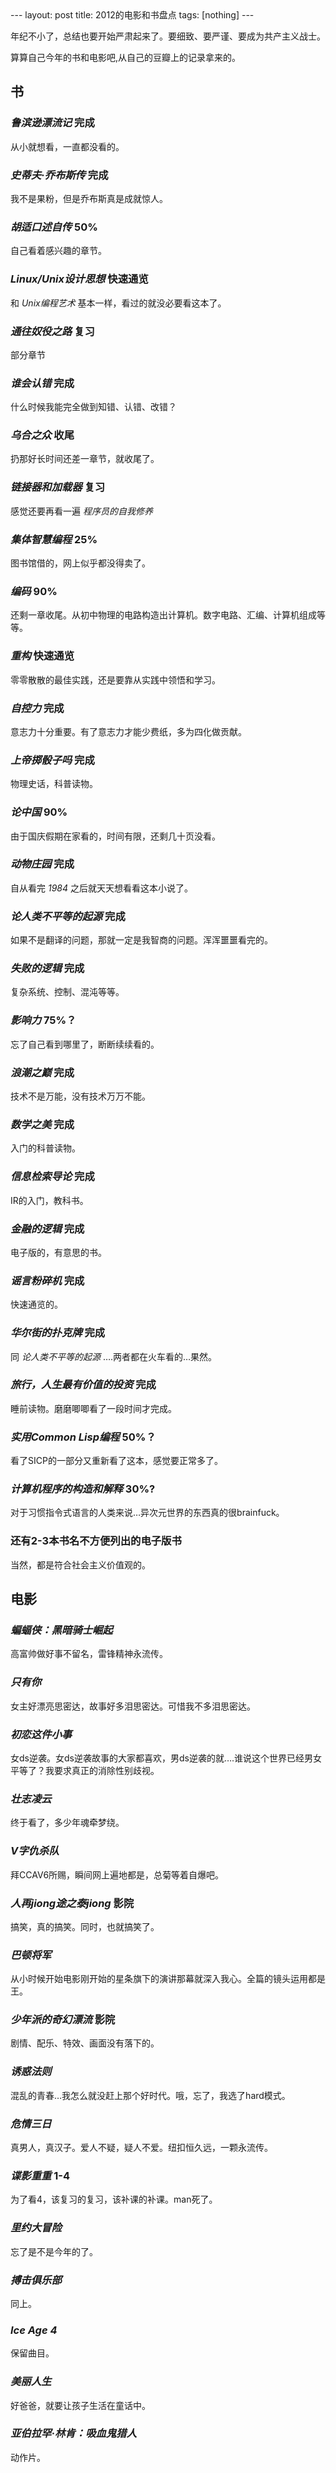#+BEGIN_HTML
---
layout: post
title: 2012的电影和书盘点
tags: [nothing]
---
#+END_HTML

年纪不小了，总结也要开始严肃起来了。要细致、要严谨、要成为共产主义战士。

算算自己今年的书和电影吧,从自己的豆瓣上的记录拿来的。

** 书
*** /鲁滨逊漂流记/ 完成
    从小就想看，一直都没看的。
*** /史蒂夫·乔布斯传/ 完成
    我不是果粉，但是乔布斯真是成就惊人。
*** /胡适口述自传/ 50%
    自己看着感兴趣的章节。
*** /Linux/Unix设计思想/ 快速通览
    和 /Unix编程艺术/ 基本一样，看过的就没必要看这本了。
*** /通往奴役之路/ 复习
    部分章节
*** /谁会认错/ 完成
    什么时候我能完全做到知错、认错、改错？
*** /乌合之众/ 收尾
    扔那好长时间还差一章节，就收尾了。
*** /链接器和加载器/ 复习
    感觉还要再看一遍 /程序员的自我修养/
*** /集体智慧编程/ 25%
    图书馆借的，网上似乎都没得卖了。
*** /编码/ 90%
    还剩一章收尾。从初中物理的电路构造出计算机。数字电路、汇编、计算机组成等等。
*** /重构/ 快速通览
    零零散散的最佳实践，还是要靠从实践中领悟和学习。
*** /自控力/ 完成
    意志力十分重要。有了意志力才能少费纸，多为四化做贡献。
*** /上帝掷骰子吗/ 完成
    物理史话，科普读物。
*** /论中国/ 90%
    由于国庆假期在家看的，时间有限，还剩几十页没看。
*** /动物庄园/ 完成
    自从看完 /1984/ 之后就天天想看看这本小说了。
*** /论人类不平等的起源/ 完成
    如果不是翻译的问题，那就一定是我智商的问题。浑浑噩噩看完的。
*** /失败的逻辑/ 完成
    复杂系统、控制、混沌等等。
*** /影响力/ 75%？
    忘了自己看到哪里了，断断续续看的。
*** /浪潮之巅/ 完成
    技术不是万能，没有技术万万不能。
*** /数学之美/ 完成
    入门的科普读物。
*** /信息检索导论/ 完成
    IR的入门，教科书。
*** /金融的逻辑/ 完成
    电子版的，有意思的书。
*** /谣言粉碎机/ 完成
    快速通览的。
*** /华尔街的扑克牌/ 完成
    同 /论人类不平等的起源/ ....两者都在火车看的...果然。
*** /旅行，人生最有价值的投资/ 完成
    睡前读物。磨磨唧唧看了一段时间才完成。
*** /实用Common Lisp编程/ 50%？
    看了SICP的一部分又重新看了这本，感觉要正常多了。
*** /计算机程序的构造和解释/ 30%?
    对于习惯指令式语言的人类来说...异次元世界的东西真的很brainfuck。
*** 还有2-3本书名不方便列出的电子版书
    当然，都是符合社会主义价值观的。

** 电影
*** /蝙蝠侠：黑暗骑士崛起/
    高富帅做好事不留名，雷锋精神永流传。
*** /只有你/
    女主好漂亮思密达，故事好多泪思密达。可惜我不多泪思密达。
*** /初恋这件小事/
    女ds逆袭。女ds逆袭故事的大家都喜欢，男ds逆袭的就....谁说这个世界已经男女平等了？我要求真正的消除性别歧视。
*** /壮志凌云/
    终于看了，多少年魂牵梦绕。
*** /V字仇杀队/
    拜CCAV6所赐，瞬间网上遍地都是，总菊等着自爆吧。
*** /人再jiong途之泰jiong/ 影院
    搞笑，真的搞笑。同时，也就搞笑了。
*** /巴顿将军/
    从小时候开始电影刚开始的星条旗下的演讲那幕就深入我心。全篇的镜头运用都是王。
*** /少年派的奇幻漂流/ 影院
    剧情、配乐、特效、画面没有落下的。
*** /诱惑法则/
    混乱的青春...我怎么就没赶上那个好时代。哦，忘了，我选了hard模式。
*** /危情三日/
    真男人，真汉子。爱人不疑，疑人不爱。纽扣恒久远，一颗永流传。
*** /谍影重重/ 1-4
    为了看4，该复习的复习，该补课的补课。man死了。
*** /里约大冒险/
    忘了是不是今年的了。
*** /搏击俱乐部/
    同上。
*** /Ice Age 4/
    保留曲目。
*** /美丽人生/
    好爸爸，就要让孩子生活在童话中。
*** /亚伯拉罕·林肯：吸血鬼猎人/
    动作片。
*** /环形使者/
    看完竟然没印象了。快餐片么？
*** /野蛮人/
    考虑到以前的 /gossip girl/ ，于是看了看。
*** /大武当之天地密码/
    NC片，我还忍着看完了。也忍住没打低分，当然，自从 /新生活大爆炸/ 占据了我的douban一分榜后，我就没法给别的片打低分了，从此我的评分体系也就崩溃了，毁了我的评分观。
*** /光晕4：航向黎明号/
    Halo自然一定要看。我爱士官长。
*** /坏中尉/
    平平淡淡的才见功力。
*** /太空一号/
    我爱男主和男主的台词，勉强加上女主的脸吧。
*** /潘神的迷宫/
    高深莫测，目前我还是不知深浅啊。
*** /胡桃夹子：魔境冒险/
    艾丽·范宁好可爱。男主的名字，对中国人来说天生就有违和感啊！！！当然，里面还是有很多讽刺和隐喻的，这是英国佬的习惯么？
*** /一天/
    最后最后的那天的回忆真的是点睛之笔，让人飙泪的泪点，从此与众不同。我飚了？没飚？
*** /黑镜/
    恩，就是那个black mirror....
*** /神探夏洛克/
    是今年出的最新一季的么？
*** /罗宾汉/
    从小罗宾汉就是偶像之一，尽管只是耳闻其名。我为什么这么喜欢个人英雄主义呢？
*** /敢死队2/
    纯粹为了看mans，错了，应该是men。
*** /飞屋环游记/
    一老一小走天涯，但其实那对两小无猜才是戏份中的高密度物质。相守就是历险，窗内也有世界。
*** /泰迪熊/
    毁三观，从此看泰迪熊的广告就....是德芙的广告么？真的好想要一只，但是，这其实就是基友的写照啊。没有毁三观的基友的人生，算不上完整的人生。
*** /猫鼠游戏/
    隐约记得以前看过。传奇一般。
*** /国王的演讲/
    英国人都是演技派，实力派，底蕴派，莎翁派。
*** /致命ID Identity/
    正常人看的结果都是“我想多了”。
*** /本杰明·巴顿奇事/
    不公平，越活越年轻。
*** /怦然心动/
    女主好漂亮，我说的是她小时候。。。
*** /普罗米修斯/
    不是我喜欢的科幻片，何况自己之前没补课。
*** /飓风营救2/ 影院
    因为1，所以2.。。可惜2没1好看。
*** /野战排/
    肯定是经典，所以...
*** /寂静岭/
    不爱玩RPG的人，所以看这个天生有劣势。
*** /汉密尔顿：国家利益/
    徒手格斗等等， /Taken/ 的翻版啊。
*** /光荣/
    光荣就是glory。
*** /狗镇/
    我竟然坚持看完了。以后有信心看舞台剧了。
*** /完美风暴/
    男人都爱乔治·克鲁尼
*** /总统杀局/
    还没收尾，同上。
*** /伊娃 Eva/
    女主和小女主都好看......男主是个幸福的男人。EVA这名字...为什么感觉不对呢？
*** /秒速五厘米/
    新海诚，新海诚，新海诚。想复习 /云之彼端/
*** /超级战舰/ 影院
    打呀打呀打呀打...逻辑是不需要的。
*** /赛德克·巴莱/
    短版，够用了。
*** /黑衣人3/ 影院
    保留曲目。
*** /超能失控/
    /苜蓿地/ 后就免疫了...
*** /晚秋/
    普通片吧，有段时间了，忘了。
*** /泰坦尼克号 3D版/ 影院
    ......
*** /碟中谍4/
    保留节目。
*** /战马/
    不习惯以马为主角所以感觉没主角么?
*** /白兔糖/
    一小部分，记得回头看完。
*** /龙门飞甲/
    算了，就这样算了吧。
*** /那些年，我们一起追的女孩/
    电影配乐从此成为保留曲目了。
*** /big bang s6/
    保留节目。
